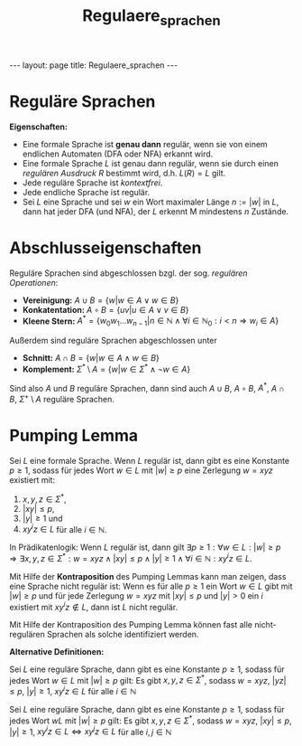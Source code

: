 #+TITLE: Regulaere_sprachen
#+STARTUP: content
#+STARTUP: latexpreview
#+STARTUP: inlineimages
#+OPTIONS: toc:nil
#+HTML_MATHJAX: align: left indent: 5em tagside: left
#+BEGIN_HTML
---
layout: page
title: Regulaere_sprachen
---
#+END_HTML

* Reguläre Sprachen

*Eigenschaften:*

-  Eine formale Sprache ist *genau dann* regulär, wenn sie von einem
   endlichen Automaten (DFA oder NFA) erkannt wird.
-  Eine formale Sprache $L$ ist genau dann regulär, wenn sie durch einen
   [[regulaere_ausdruecke][regulären Ausdruck]] $R$ bestimmt wird, d.h.
   $L(R) = L$ gilt.
-  Jede reguläre Sprache ist [[cfg][kontextfrei]].
-  Jede endliche Sprache ist regulär.
-  Sei $L$ eine Sprache und sei $w$ ein Wort maximaler Länge $n := |w|$
   in $L$, dann hat jeder DFA (und NFA), der $L$ erkennt M mindestens
   $n$ Zustände.

* Abschlusseigenschaften

Reguläre Sprachen sind abgeschlossen bzgl. der sog. /regulären
Operationen/:

-  *Vereinigung:* $A \cup B = \{w | w \in A \vee w \in B\}$
-  *Konkatentation:* $A \circ B = \{uv | u \in A \vee v \in B\}$
-  *Kleene Stern:*
   $A^* = \{w_0w_1...w_{n-1}| n \in \mathbb{N} \wedge \forall i \in \mathbb{N}_0: i < n \Rightarrow w_i \in A\}$

Außerdem sind reguläre Sprachen abgeschlossen unter

-  *Schnitt:* $A \cap B = \{w | w \in A \wedge w \in B \}$
-  *Komplement:*
   $\Sigma^* \setminus A = \{w | w \in \Sigma^* \wedge \neg w \in A \}$

Sind also $A$ und $B$ reguläre Sprachen, dann sind auch $A \cup B$,
$A \circ B$, $A^*$, $A \cap B$, $\Sigma^+ \setminus A$ reguläre
Sprachen.

* Pumping Lemma

Sei $L$ eine formale Sprache. Wenn $L$ regulär ist, dann gibt es eine
Konstante $p \geq 1$, sodass für jedes Wort $w \in L$ mit $|w| \geq p$
eine Zerlegung $w = xyz$ existiert mit:

1. $x,y,z \in \Sigma^*$,
2. $|xy| \leq p$,
3. $|y| \geq 1$ und
4. $xy^iz \in L$ für alle $i \in \mathbb{N}$.

In Prädikatenlogik: Wenn $L$ regulär ist, dann gilt
$\exists p \geq 1: \forall w \in L: |w| \geq p \Rightarrow \exists x,y,z \in \Sigma^*: w = xyz \wedge |xy| \leq p \wedge |y| \geq 1 \wedge \forall i \in \mathbb{N}:xy^iz \in L$.

Mit Hilfe der *Kontraposition* des Pumping Lemmas kann man zeigen, dass
eine Sprache nicht regulär ist: Wenn es für alle $p \geq 1$ ein Wort
$w \in L$ gibt mit $|w| \geq p$ und für jede Zerlegung $w=xyz$ mit
$|xy| \leq p$ und $|y| > 0$ ein $i$ existiert mit $xy^iz \not\in L$,
dann ist $L$ nicht regulär.

Mit Hilfe der Kontraposition des Pumping Lemma können fast alle
nicht-regulären Sprachen als solche identifiziert werden.

*Alternative Definitionen:*

Sei $L$ eine reguläre Sprache, dann gibt es eine Konstante $p \geq 1$,
sodass für jedes Wort $w \in L$ mit $|w| \geq p$ gilt: Es gibt
$x,y,z \in \Sigma^*$, sodass $w = xyz$, $|yz| \leq p$, $|y| \geq 1$,
$xy^iz \in L$ für alle $i \in \mathbb{N}$

Sei $L$ eine reguläre Sprache, dann gibt es eine Konstante $p \geq 1$,
sodass für jedes Wort $wL$ mit $|w| \geq p$ gilt: Es gibt
$x,y,z \in \Sigma^*$, sodass $w = xyz$, $|xy| \leq p$, $|y| \geq 1$,
$xy^iz \in L \Longleftrightarrow xy^jz \in L$ für alle
$i,j \in \mathbb{N}$
